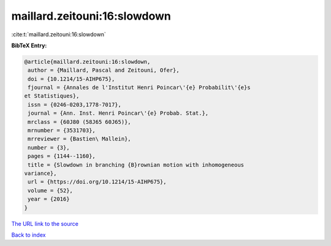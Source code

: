 maillard.zeitouni:16:slowdown
=============================

:cite:t:`maillard.zeitouni:16:slowdown`

**BibTeX Entry:**

.. code-block:: bibtex

   @article{maillard.zeitouni:16:slowdown,
    author = {Maillard, Pascal and Zeitouni, Ofer},
    doi = {10.1214/15-AIHP675},
    fjournal = {Annales de l'Institut Henri Poincar\'{e} Probabilit\'{e}s
   et Statistiques},
    issn = {0246-0203,1778-7017},
    journal = {Ann. Inst. Henri Poincar\'{e} Probab. Stat.},
    mrclass = {60J80 (58J65 60J65)},
    mrnumber = {3531703},
    mrreviewer = {Bastien\ Mallein},
    number = {3},
    pages = {1144--1160},
    title = {Slowdown in branching {B}rownian motion with inhomogeneous
   variance},
    url = {https://doi.org/10.1214/15-AIHP675},
    volume = {52},
    year = {2016}
   }
`The URL link to the source <ttps://doi.org/10.1214/15-AIHP675}>`_


`Back to index <../By-Cite-Keys.html>`_
